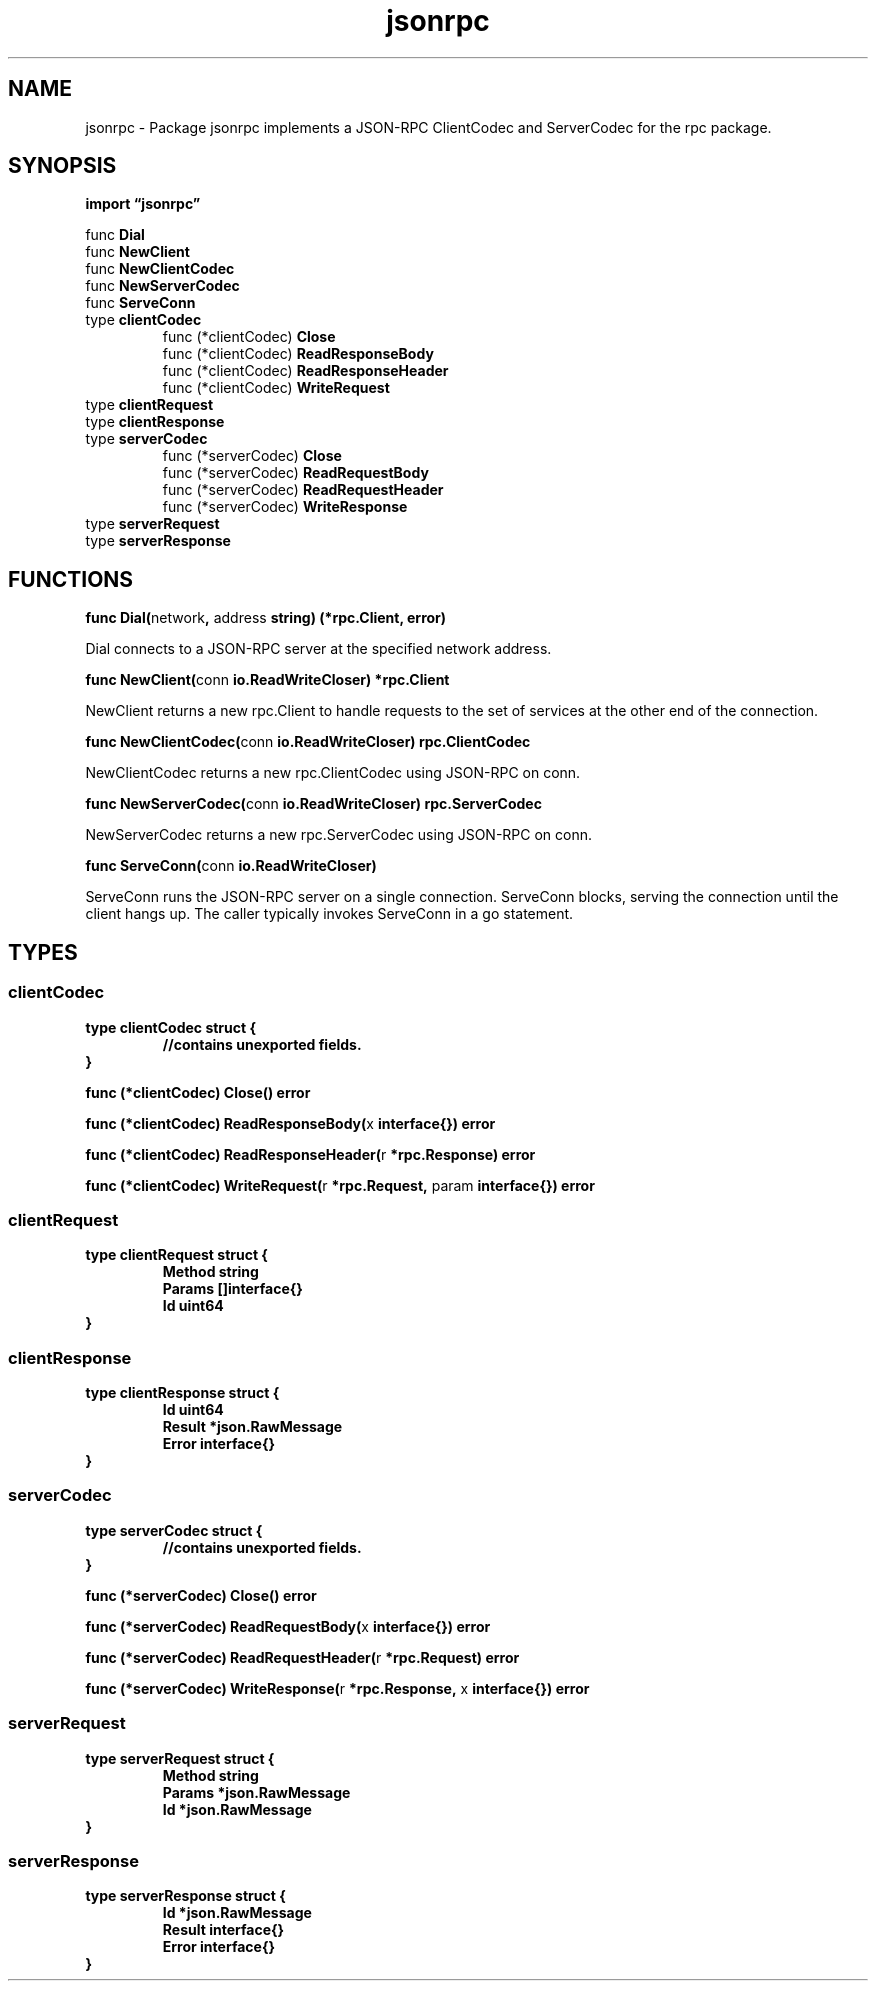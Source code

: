 .\"    Automatically generated by mango(1)
.TH "jsonrpc" 3 "2014-11-26" "version 2014-11-26" "Go Packages"
.SH "NAME"
jsonrpc \- Package jsonrpc implements a JSON-RPC ClientCodec and ServerCodec
for the rpc package.
.SH "SYNOPSIS"
.B import \*(lqjsonrpc\(rq
.sp
.RB "func " Dial
.sp 0
.RB "func " NewClient
.sp 0
.RB "func " NewClientCodec
.sp 0
.RB "func " NewServerCodec
.sp 0
.RB "func " ServeConn
.sp 0
.RB "type " clientCodec
.sp 0
.RS
.RB "func (*clientCodec) " Close
.sp 0
.RB "func (*clientCodec) " ReadResponseBody
.sp 0
.RB "func (*clientCodec) " ReadResponseHeader
.sp 0
.RB "func (*clientCodec) " WriteRequest
.sp 0
.RE
.RB "type " clientRequest
.sp 0
.RB "type " clientResponse
.sp 0
.RS
.RE
.RB "type " serverCodec
.sp 0
.RS
.RB "func (*serverCodec) " Close
.sp 0
.RB "func (*serverCodec) " ReadRequestBody
.sp 0
.RB "func (*serverCodec) " ReadRequestHeader
.sp 0
.RB "func (*serverCodec) " WriteResponse
.sp 0
.RE
.RB "type " serverRequest
.sp 0
.RS
.RE
.RB "type " serverResponse
.sp 0
.SH "FUNCTIONS"
.PP
.BR "func Dial(" "network" ", " "address" " string) (*rpc.Client, error)"
.PP
Dial connects to a JSON\-RPC server at the specified network address. 
.PP
.BR "func NewClient(" "conn" " io.ReadWriteCloser) *rpc.Client"
.PP
NewClient returns a new rpc.Client to handle requests to the set of services at the other end of the connection. 
.PP
.BR "func NewClientCodec(" "conn" " io.ReadWriteCloser) rpc.ClientCodec"
.PP
NewClientCodec returns a new rpc.ClientCodec using JSON\-RPC on conn. 
.PP
.BR "func NewServerCodec(" "conn" " io.ReadWriteCloser) rpc.ServerCodec"
.PP
NewServerCodec returns a new rpc.ServerCodec using JSON\-RPC on conn. 
.PP
.BR "func ServeConn(" "conn" " io.ReadWriteCloser)"
.PP
ServeConn runs the JSON\-RPC server on a single connection. 
ServeConn blocks, serving the connection until the client hangs up. 
The caller typically invokes ServeConn in a go statement. 
.SH "TYPES"
.SS "clientCodec"
.B type clientCodec struct {
.RS
.sp 0
.B //contains unexported fields.
.RE
.B }
.PP
.PP
.BR "func (*clientCodec) Close() error"
.PP
.BR "func (*clientCodec) ReadResponseBody(" "x" " interface{}) error"
.PP
.BR "func (*clientCodec) ReadResponseHeader(" "r" " *rpc.Response) error"
.PP
.BR "func (*clientCodec) WriteRequest(" "r" " *rpc.Request, " "param" " interface{}) error"
.SS "clientRequest"
.B type clientRequest struct {
.RS
.B Method string
.sp 0
.B Params []interface{}
.sp 0
.B Id uint64
.RE
.B }
.SS "clientResponse"
.B type clientResponse struct {
.RS
.B Id uint64
.sp 0
.B Result *json.RawMessage
.sp 0
.B Error interface{}
.RE
.B }
.PP
.SS "serverCodec"
.B type serverCodec struct {
.RS
.sp 0
.B //contains unexported fields.
.RE
.B }
.PP
.PP
.BR "func (*serverCodec) Close() error"
.PP
.BR "func (*serverCodec) ReadRequestBody(" "x" " interface{}) error"
.PP
.BR "func (*serverCodec) ReadRequestHeader(" "r" " *rpc.Request) error"
.PP
.BR "func (*serverCodec) WriteResponse(" "r" " *rpc.Response, " "x" " interface{}) error"
.SS "serverRequest"
.B type serverRequest struct {
.RS
.B Method string
.sp 0
.B Params *json.RawMessage
.sp 0
.B Id *json.RawMessage
.RE
.B }
.PP
.SS "serverResponse"
.B type serverResponse struct {
.RS
.B Id *json.RawMessage
.sp 0
.B Result interface{}
.sp 0
.B Error interface{}
.RE
.B }
